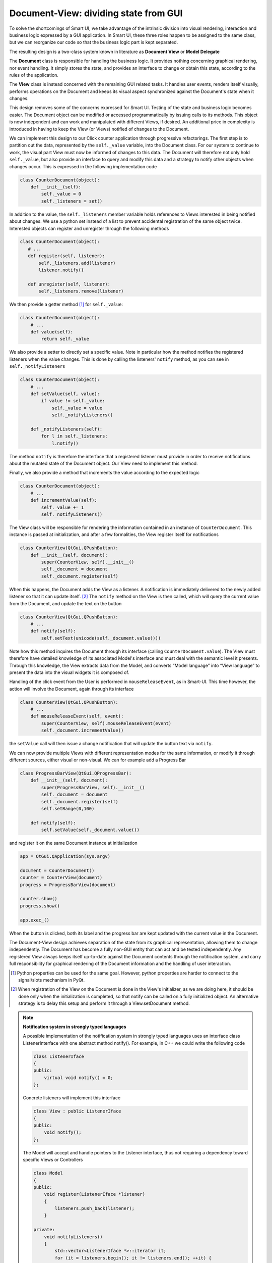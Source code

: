 Document-View: dividing state from GUI
--------------------------------------

To solve the shortcomings of Smart UI, we take advantage of the intrinsic
division into visual rendering, interaction and business logic expressed by a GUI
application. In Smart UI, these three roles happen to be assigned to the same
class, but we can reorganize our code so that the business logic part is kept
separated.

The resulting design is a two-class system known in literature as **Document
View** or **Model Delegate**

.. image:: images/DocumentViewDesign.png
   :align: center

The **Document** class is responsible for handling the business logic.
It provides nothing concerning graphical rendering, nor event handling. It simply
stores the state, and provides an interface to change or obtain this state, 
according to the rules of the application.

The **View** class is instead concerned with the remaining GUI related tasks. It
handles user events, renders itself visually, performs operations on the
Document and keeps its visual aspect synchronized against the Document's state
when it changes. 

This design removes some of the concerns expressed for Smart UI. Testing of the state
and business logic becomes easier. The Document object can be modified or
accessed programmatically by issuing calls to its methods. This object is now
independent and can work and manipulated with different Views, if desired. An
additional price in complexity is introduced in having to keep the View (or Views)
notified of changes to the Document.

We can implement this design to our Click counter application through progressive
refactorings. The first step is to partition out the data, represented by the
``self._value`` variable, into the Document class. For our system to
continue to work, the visual part View must now be informed of changes to
this data. The Document will therefore not only hold ``self._value``, but also
provide an interface to query and modify this data and a strategy to notify
other objects when changes occur. This is expressed in the following
implementation code 

.. code-block:: python

   class CounterDocument(object): 
       def __init__(self): 
           self._value = 0 
           self._listeners = set() 

In addition to the value, the ``self._listeners`` member variable holds references
to Views interested in being notified about changes. We use a python set
instead of a list to prevent accidental registration of the same object twice.
Interested objects can register and unregister through the following methods 

.. code-block:: python

   class CounterDocument(object): 
      # ...
      def register(self, listener): 
          self._listeners.add(listener) 
          listener.notify() 

      def unregister(self, listener): 
          self._listeners.remove(listener) 

We then provide a getter method [#]_ for ``self._value``: 

.. code-block:: python

   class CounterDocument(object): 
       # ...
       def value(self): 
           return self._value 

We also provide a setter to directly set a specific value. Note in particular how
the method notifies the registered listeners when the value changes. This is
done by calling the listeners' ``notify`` method, as you can see in
``self._notifyListeners``

.. code-block:: python

   class CounterDocument(object): 
       # ...
       def setValue(self, value): 
           if value != self._value: 
               self._value = value 
               self._notifyListeners() 

       def _notifyListeners(self): 
           for l in self._listeners: 
               l.notify()

The method ``notify`` is therefore the interface that a registered listener
must provide in order to receive notifications about the mutated state of the
Document object. Our View need to implement this method. 

Finally, we also provide a method that increments the value according to the
expected logic

.. code-block:: python

   class CounterDocument(object): 
       # ...
       def incrementValue(self): 
           self._value += 1
           self._notifyListeners() 


The View class will be responsible for rendering the information contained in
an instance of ``CounterDocument``. This instance is passed at initialization,
and after a few formalities, the View register itself for notifications

.. code-block:: python

   class CounterView(QtGui.QPushButton):
       def __init__(self, document):
           super(CounterView, self).__init__()
           self._document = document
           self._document.register(self)

When this happens, the Document adds the View as a listener. A notification is
immediately delivered to the newly added listener so that it can update
itself. [#]_ The ``notify`` method on the View is then called, which will query
the current value from the Document, and update the text on the button

.. code-block:: python

   class CounterView(QtGui.QPushButton):
       # ...
       def notify(self):
           self.setText(unicode(self._document.value()))

Note how this method inquires the Document through its interface (calling
``CounterDocument.value``). The View must therefore have detailed knowledge of its
associated Model's interface and must deal with the semantic level it presents.
Through this knowledge, the View extracts data from the Model, and converts
“Model language” into “View language” to present the data into the visual
widgets it is composed of.  

Handling of the click event from the User is performed in
``mouseReleaseEvent``, as in Smart-UI. This time however, the action will
involve the Document, again through its interface 

.. code-block:: python

   class CounterView(QtGui.QPushButton):
       # ...
       def mouseReleaseEvent(self, event):
           super(CounterView, self).mouseReleaseEvent(event)
           self._document.incrementValue()

the ``setValue`` call will then issue a change notification that will update the
button text via ``notify``.

We can now provide multiple Views with different representation modes for the
same information, or modify it through different sources, either visual or
non-visual. We can for example add a Progress Bar

.. code-block:: python

   class ProgressBarView(QtGui.QProgressBar):
       def __init__(self, document):
           super(ProgressBarView, self).__init__()
           self._document = document
           self._document.register(self)
           self.setRange(0,100)

       def notify(self):
           self.setValue(self._document.value())

and register it on the same Document instance at initialization 

.. code-block:: python

   app = QtGui.QApplication(sys.argv)

   document = CounterDocument()
   counter = CounterView(document)
   progress = ProgressBarView(document)

   counter.show()
   progress.show()

   app.exec_()

When the button is clicked, both its label and the progress bar are kept
updated with the current value in the Document.

The Document-View design achieves separation of the state from its graphical
representation, allowing them to change independently. The Document has become
a fully non-GUI entity that can act and be tested independently. Any registered
View always keeps itself up-to-date against the Document contents through the
notification system, and carry full responsibility for graphical rendering of
the Document information and the handling of user interaction.

.. [#] Python properties can be used for the same goal. However, python properties are
   harder to connect to the signal/slots mechanism in PyQt. 

.. [#] When registration of the View on the Document is done in the View's
   initializer, as we are doing here, it should be done only when the
   initialization is completed, so that notify can be called on a fully
   initialized object. An alternative strategy is to delay this setup and perform
   it through a View.setDocument method.


.. note:: **Notification system in strongly typed languages**
   
   A possible implementation of the notification system in strongly typed
   languages uses an interface class ListenerInterface with one abstract method
   notify(). For example, in C++ we could write the following code

   .. code-block:: cpp

      class ListenerIface 
      {
      public:
          virtual void notify() = 0;
      };

   Concrete listeners will implement this interface

   .. code-block:: cpp

      class View : public ListenerIface
      {
      public:
          void notify();
      };

   The Model will accept and handle pointers to the Listener interface, thus
   not requiring a dependency toward specific Views or Controllers

   .. code-block:: cpp

      class Model 
      {
      public:
          void register(ListenerIface *listener) 
          {
              listeners.push_back(listener);
          }

      private:
          void notifyListeners() 
          {
              std::vector<ListenerIface *>::iterator it;
              for (it = listeners.begin(); it != listeners.end(); ++it) {
                      (*it)->notify();
          }

          std::vector<ListenerIface *> listeners;
      };

   A similar approach can be used in Java.




FIXME
combining two or more roles on the same class can be an acceptable compromise,
whose cost is a reduction in flexibility and clarity, and whose advantage is a
more streamlined approach for simple cases. Note that mixing the roles does not
imply that the code responsible for each of these roles should mix as well. it
is in fact good practice to keep the code performing each role in separate
routines. This simplifies both understanding and future refactoring, if the
needs emerges. 

